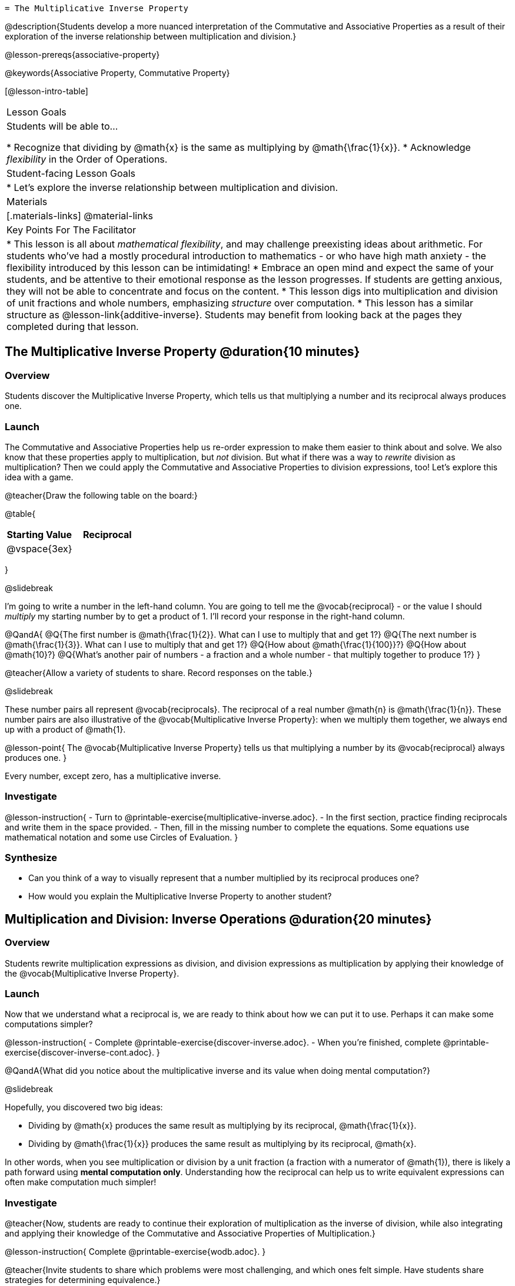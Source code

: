    = The Multiplicative Inverse Property

@description{Students develop a more nuanced interpretation of the Commutative and Associative Properties as a result of their exploration of the inverse relationship between multiplication and division.}

@lesson-prereqs{associative-property}

@keywords{Associative Property, Commutative Property}

[@lesson-intro-table]
|===

| Lesson Goals
| Students will be able to...

* Recognize that dividing by @math{x} is the same as multiplying by @math{\frac{1}{x}}.
* Acknowledge _flexibility_ in the Order of Operations.

| Student-facing Lesson Goals
|

* Let's explore the inverse relationship between multiplication and division.

| Materials
|[.materials-links]
@material-links

| Key Points For The Facilitator
|
* This lesson is all about __mathematical flexibility__, and may challenge preexisting ideas about arithmetic. For students who've had a mostly procedural introduction to mathematics - or who have high math anxiety - the flexibility introduced by this lesson can be intimidating!
* Embrace an open mind and expect the same of your students, and be attentive to their emotional response as the lesson progresses. If students are getting anxious, they will not be able to concentrate and focus on the content.
* This lesson digs into multiplication and division of unit fractions and whole numbers, emphasizing _structure_ over computation.
* This lesson has a similar structure as @lesson-link{additive-inverse}. Students may benefit from looking back at the pages they completed during that lesson.
|===

== The Multiplicative Inverse Property @duration{10 minutes}

=== Overview

Students discover the Multiplicative Inverse Property, which tells us that multiplying a number and its reciprocal always produces one.

=== Launch

The Commutative and Associative Properties help us re-order expression to make them easier to think about and solve. We also know that these properties apply to multiplication, but _not_ division. But what if there was a way to _rewrite_ division as multiplication? Then we could apply the Commutative and Associative Properties to division expressions, too! Let’s explore this idea with a game.

@teacher{Draw the following table on the board:}


@table{
[cols="^1,^1", options="header"]
|===
| Starting Value		| Reciprocal
| @vspace{3ex}			|
|===
}

@slidebreak

I'm going to write a number in the left-hand column. You are going to tell me the @vocab{reciprocal} - or the  value I should _multiply_ my starting number by to get a product of 1. I'll record your response in the right-hand column.

@QandA{
@Q{The first number is @math{\frac{1}{2}}. What can I use to multiply that and get 1?}
@Q{The next number is @math{\frac{1}{3}}. What can I use to multiply that and get 1?}
@Q{How about @math{\frac{1}{100}}?}
@Q{How about @math{10}?}
@Q{What's another pair of numbers - a fraction and a whole number - that multiply together to produce 1?}
}

@teacher{Allow a variety of students to share. Record responses on the table.}

@slidebreak

These number pairs all represent @vocab{reciprocals}. The reciprocal of a real number @math{n} is @math{\frac{1}{n}}. These number pairs are also illustrative of the @vocab{Multiplicative Inverse Property}: when we multiply them together, we always end up with a product of @math{1}.

@lesson-point{
The @vocab{Multiplicative Inverse Property} tells us that multiplying a number by its @vocab{reciprocal} always produces one.
}

Every number, except zero, has a multiplicative inverse.

=== Investigate

@lesson-instruction{
- Turn to @printable-exercise{multiplicative-inverse.adoc}.
- In the first section, practice finding reciprocals and write them in the space provided.
- Then, fill in the missing number to complete the equations. Some equations use mathematical notation and some use Circles of Evaluation.
}

=== Synthesize

- Can you think of a way to visually represent that a number multiplied by its reciprocal produces one?
- How would you explain the Multiplicative Inverse Property to another student?

== Multiplication and Division: Inverse Operations @duration{20 minutes}

=== Overview

Students rewrite multiplication expressions as division, and division expressions as multiplication by applying their knowledge of the @vocab{Multiplicative Inverse Property}.

=== Launch

Now that we understand what a reciprocal is, we are ready to think about how we can put it to use. Perhaps it can make some computations simpler?

@lesson-instruction{
- Complete @printable-exercise{discover-inverse.adoc}.
- When you're finished, complete @printable-exercise{discover-inverse-cont.adoc}.
}

@QandA{What did you notice about the multiplicative inverse and its value when doing mental computation?}

@slidebreak

Hopefully, you discovered two big ideas:

- Dividing by @math{x} produces the same result as multiplying by its reciprocal, @math{\frac{1}{x}}.
- Dividing by @math{\frac{1}{x}} produces the same result as multiplying by its reciprocal, @math{x}.

In other words, when you see multiplication or division by a unit fraction (a fraction with a numerator of @math{1}), there is likely a path forward using *mental computation only*. Understanding how the reciprocal can help us to write equivalent expressions can often make computation much simpler!

=== Investigate

@teacher{Now, students are ready to continue their exploration of multiplication as the inverse of division, while also integrating and applying their knowledge of the Commutative and Associative Properties of Multiplication.}

@lesson-instruction{
Complete @printable-exercise{wodb.adoc}.
}

@teacher{Invite students to share which problems were most challenging, and which ones felt simple. Have students share strategies for determining equivalence.}

=== Synthesize

- Claire and Soraya want to write an equivalent expression for @math{45 \div 9}. Claire studies the expression and announces that, because it involves division, the Commutative Property cannot be applied. Is she correct?
- Soraya grabs a pencil and writes the following: @math{45 \times \frac{1}{9}}. She says, "There! I fixed it. Now we can apply the Commutative Property." Explain what Soraya did. Is she correct?
** _Sample response: Instead of dividing by 9, Soraya is multiplying by the reciprocal. Yes, Soraya has written an equivalent expression and can apply the Commutative Property - but the computation will not be any simpler._

== Is the Order of Operations Universal? @duration{25 minutes}

=== Overview

Students learn an algorithm taught in Kenya, which is used for solving certain types of problems. They then compare and contrast it with an algorithm they have likely seen before. They discover that the @vocab{Commutative Property} and @vocab{Associative Property} are more powerful than they initially thought!

=== Launch

@lesson-instruction{
- Consider this expression: @math{100 \times 20 \div 5}
- Rewrite the expression - either by adding parentheses or drawing a Circle of Evaluation - to show your process for solving.
}

@QandA{
@Q{What do we get when we simplify the expression to a single value?}
@A{400}
@Q{How did you arrive at your answer?}
}

@teacher{Invite students to share their responses. If your students have spent any time at all studying the order of operations, they will notice both multiplication and division in the expression. From there, they will likely conclude that they must work from left to right to arrive at a correct result.}

@slidebreak

@QandA{
The solving strategy most commonly used can be represented by this Circle of Evaluation:
@show{(coe '(/ (* 100 20) 5))}

Did anyone use a different method?
}

@teacher{If there is a brave student who opted to divide _before_ multiplying, invite them to share their method and then ask other students to weigh in. If all students worked left to right, ask students to evaluate the Circle of Evaluation below and then assess if it is equivalent to the Circle of Evaluation, above. (Spoiler alert: It is!)}

@slidebreak

@QandA{Does the solving strategy represented below work?
@center{@show{(coe '(* 100 (/ 20 5)))}}}

@slidebreak

We’ve learned that the Associative Property applies for expressions with only multiplication... not multiplication _and_ division. Many of us have also learned that when an expression includes multiplication and division, we must work from left to right. *So… what’s going on!?*

=== Investigate

In Kenya, students are actually taught that, when confronted with an expression like @math{100 \times 20 \div 5}, they must divide first... and then multiply! But does it actually work, _every_ time? Let’s investigate.

@slidebreak

@lesson-instruction{
@right{@image{images/kenya-flag.png, 150}}

- Turn to @printable-exercise{divide-first-or-left-to-right.adoc}.
- There, you will test out the "Kenya algorithm" on several different expressions to see if dividing and then multiplying produces the correct result every time.}

@QandA{
@Q{What do you Notice? What do you Wonder?}
@Q{Why are we able to change the groupings for an expression like @math{100 \times 20 \div 5} ... but _not_ for an expression like @math{100 \div 20 \div 5}?}
@Q{Why does the "Kenya algorithm" work? (Hint: Think about the @vocab{Multiplicative Inverse Property}!)}
@A{We can rewrite any division expression as multiplication by the reciprocal. Once we transform a division expression into a multiplication expression, we can apply the Commutative and Associative Properties freely!}
}

@teacher{Encourage students to think deeply about why this algorithm works – and if you’d like, invite them to consider and discuss why students all across the country are typically taught just one algorithm when, typically, there are an abundance to choose from!}

@slidebreak

@QandA{
Let's put our new knowledge to use! Scan each expression to determine the simplest solving strategy, then compute mentally.

@Q{ @math{114 \times 17 \div 17}}
@A{Solution: @math{114}}

@Q{@math{15 \times 3 \div 15}}
@A{Solution: @math{3}}

@Q{@math{2 \times 16 \times \frac{1}{27} \times 27}}
@A{Solution: @math{105}}
}


=== Synthesize

- How did it feel to scan the problem, choose your strategy, and then solve mentally?
- Did you like this new approach - or do you prefer solving from left to right?
- Knowledge of inverse operations creates _more_ opportunities to apply the @vocab{Commutative Property} and the @vocab{Associative Property}? Explain why this is the case.
- Do you think the Order of Operations is universal? Why or why not?
- Can you think of any other examples - they can be math-related or not! - of when you thought there was just one way to do something... and then learned that you were wrong?


== Programming Exploration: The Multiplicative Inverse

=== Overview

Students apply their knowledge of examples in @proglang to think about multiplication and division as inverse operations.

=== Launch

@lesson-instruction{
- Complete question 1 on @printable-exercise{examples-multiplicative.adoc}, and see if you can predict what @proglang will do. We'll type them into @proglang soon!
- Which examples did you predict would fail, and why?
}

@teacher{Lead a discussion where students share their thinking and strategies for predicting if the examples would pass or fail.}

@slidebreak

@lesson-instruction{
- Let's see if these predictions are right! Open the @starter-file{multiplicative-inverse} and click "Run".
- With your partner, answer questions 2 and 3 on @printable-exercise{examples-multiplicative.adoc}.
}

@teacher{Debrief with students to ensure that they are looking at the messages that appear in @proglang. This activity not only provides practice thinking about the multiplicative inverse; it also gives students exposure to tests - bits of code used to verify that code is working as we would expect. Examples and tests are widely used in programming! We explore examples in greater depth in @lesson-link{functions-examples-definitions}.}

=== Investigate

Let's revisit our conversation about solving left-to-right... or right-to-left.

@lesson-instruction{
- Complete question 4 on @printable-exercise{examples-multiplicative.adoc}, and see if you can predict what @proglang will do.
- Once you've made your predictions, open the @starter-file{multiplicative-inverse-2} and click "Run".
- Finish the worksheet, considering why _some_ examples passed and others did not - even though all examples had a similar structure.}

@teacher{Students should observe that when multiplication precedes division, they can solve in any order. When division precedes multiplication, however, they must divide *first*. }

=== Synthesize

- What did this programming exploration teach you about @proglang and examples?
- What did this programming exploration teach you about the multiplicative inverse?
